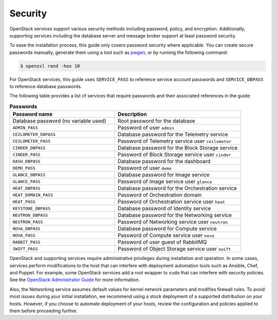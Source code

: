 Security
~~~~~~~~

OpenStack services support various security methods including password,
policy, and encryption. Additionally, supporting services including the
database server and message broker support at least password security.

To ease the installation process, this guide only covers password
security where applicable. You can create secure passwords manually,
generate them using a tool such as
`pwgen <http://sourceforge.net/projects/pwgen/>`__, or by running the
following command:

.. code-block:: console

   $ openssl rand -hex 10

For OpenStack services, this guide uses ``SERVICE_PASS`` to reference
service account passwords and ``SERVICE_DBPASS`` to reference database
passwords.

The following table provides a list of services that require passwords
and their associated references in the guide:

.. list-table:: **Passwords**
   :widths: 50 60
   :header-rows: 1

   * - Password name
     - Description
   * - Database password (no variable used)
     - Root password for the database
   * - ``ADMIN_PASS``
     - Password of user ``admin``
   * - ``CEILOMETER_DBPASS``
     - Database password for the Telemetry service
   * - ``CEILOMETER_PASS``
     - Password of Telemetry service user ``ceilometer``
   * - ``CINDER_DBPASS``
     - Database password for the Block Storage service
   * - ``CINDER_PASS``
     - Password of Block Storage service user ``cinder``
   * - ``DASH_DBPASS``
     - Database password for the dashboard
   * - ``DEMO_PASS``
     - Password of user ``demo``
   * - ``GLANCE_DBPASS``
     - Database password for Image service
   * - ``GLANCE_PASS``
     - Password of Image service user ``glance``
   * - ``HEAT_DBPASS``
     - Database password for the Orchestration service
   * - ``HEAT_DOMAIN_PASS``
     - Password of Orchestration domain
   * - ``HEAT_PASS``
     - Password of Orchestration service user ``heat``
   * - ``KEYSTONE_DBPASS``
     - Database password of Identity service
   * - ``NEUTRON_DBPASS``
     - Database password for the Networking service
   * - ``NEUTRON_PASS``
     - Password of Networking service user ``neutron``
   * - ``NOVA_DBPASS``
     - Database password for Compute service
   * - ``NOVA_PASS``
     - Password of Compute service user ``nova``
   * - ``RABBIT_PASS``
     - Password of user guest of RabbitMQ
   * - ``SWIFT_PASS``
     - Password of Object Storage service user ``swift``

OpenStack and supporting services require administrative privileges
during installation and operation. In some cases, services perform
modifications to the host that can interfere with deployment automation
tools such as Ansible, Chef, and Puppet. For example, some OpenStack
services add a root wrapper to ``sudo`` that can interfere with security
policies. See the `OpenStack Administrator Guide <http://docs.openstack.org/
admin-guide/compute-root-wrap-reference.html>`__
for more information.

Also, the Networking service assumes default values for kernel network
parameters and modifies firewall rules. To avoid most issues during your
initial installation, we recommend using a stock deployment of a supported
distribution on your hosts. However, if you choose to automate deployment
of your hosts, review the configuration and policies applied to them before
proceeding further.
